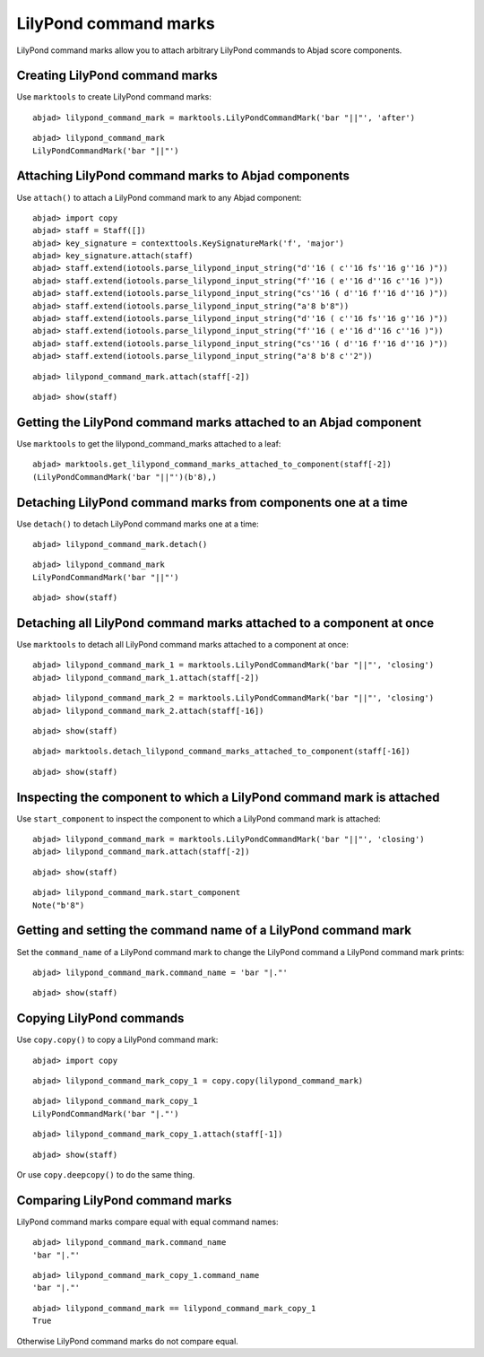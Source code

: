 LilyPond command marks
======================

LilyPond command marks allow you to attach arbitrary LilyPond commands
to Abjad score components.


Creating LilyPond command marks
-------------------------------

Use ``marktools`` to create LilyPond command marks:

::

	abjad> lilypond_command_mark = marktools.LilyPondCommandMark('bar "||"', 'after')


::

	abjad> lilypond_command_mark
	LilyPondCommandMark('bar "||"')



Attaching LilyPond command marks to Abjad components
----------------------------------------------------

Use ``attach()`` to attach a LilyPond command mark to any Abjad component:

::

	abjad> import copy
	abjad> staff = Staff([])
	abjad> key_signature = contexttools.KeySignatureMark('f', 'major')
	abjad> key_signature.attach(staff)
	abjad> staff.extend(iotools.parse_lilypond_input_string("d''16 ( c''16 fs''16 g''16 )"))
	abjad> staff.extend(iotools.parse_lilypond_input_string("f''16 ( e''16 d''16 c''16 )"))
	abjad> staff.extend(iotools.parse_lilypond_input_string("cs''16 ( d''16 f''16 d''16 )"))
	abjad> staff.extend(iotools.parse_lilypond_input_string("a'8 b'8"))
	abjad> staff.extend(iotools.parse_lilypond_input_string("d''16 ( c''16 fs''16 g''16 )"))
	abjad> staff.extend(iotools.parse_lilypond_input_string("f''16 ( e''16 d''16 c''16 )"))
	abjad> staff.extend(iotools.parse_lilypond_input_string("cs''16 ( d''16 f''16 d''16 )"))
	abjad> staff.extend(iotools.parse_lilypond_input_string("a'8 b'8 c''2"))


::

	abjad> lilypond_command_mark.attach(staff[-2])


::

	abjad> show(staff)

.. image:: images/lilypond-command-marks-1.png


Getting the LilyPond command marks attached to an Abjad component
-----------------------------------------------------------------

Use ``marktools`` to get the lilypond_command_marks attached to a leaf:

::

	abjad> marktools.get_lilypond_command_marks_attached_to_component(staff[-2])
	(LilyPondCommandMark('bar "||"')(b'8),)



Detaching LilyPond command marks from components one at a time
--------------------------------------------------------------

Use ``detach()`` to detach LilyPond command marks one at a time:

::

	abjad> lilypond_command_mark.detach()


::

	abjad> lilypond_command_mark
	LilyPondCommandMark('bar "||"')


::

	abjad> show(staff)

.. image:: images/lilpond-command-marks-2.png


Detaching all LilyPond command marks attached to a component at once
--------------------------------------------------------------------

Use ``marktools`` to detach all LilyPond command marks attached to a component at once:

::

	abjad> lilypond_command_mark_1 = marktools.LilyPondCommandMark('bar "||"', 'closing')
	abjad> lilypond_command_mark_1.attach(staff[-2])


::

	abjad> lilypond_command_mark_2 = marktools.LilyPondCommandMark('bar "||"', 'closing')
	abjad> lilypond_command_mark_2.attach(staff[-16])


::

	abjad> show(staff)

.. image:: images/lilypond-command-marks-3.png

::

	abjad> marktools.detach_lilypond_command_marks_attached_to_component(staff[-16])


::

	abjad> show(staff)

.. image:: images/lilypond-command-marks-4.png


Inspecting the component to which a LilyPond command mark is attached
---------------------------------------------------------------------

Use ``start_component`` to inspect the component to which a LilyPond command mark is attached:

::

	abjad> lilypond_command_mark = marktools.LilyPondCommandMark('bar "||"', 'closing')
	abjad> lilypond_command_mark.attach(staff[-2])


::

	abjad> show(staff)

.. image:: images/lilypond-command-marks-5.png

::

	abjad> lilypond_command_mark.start_component
	Note("b'8")



Getting and setting the command name of a LilyPond command mark
---------------------------------------------------------------

Set the ``command_name`` of a LilyPond command mark to change the 
LilyPond command a LilyPond command mark prints:

::

	abjad> lilypond_command_mark.command_name = 'bar "|."'


::

	abjad> show(staff)

.. image:: images/lilypond-command-marks-9.png


Copying LilyPond commands
-------------------------

Use ``copy.copy()`` to copy a LilyPond command mark:

::

	abjad> import copy


::

	abjad> lilypond_command_mark_copy_1 = copy.copy(lilypond_command_mark)


::

	abjad> lilypond_command_mark_copy_1
	LilyPondCommandMark('bar "|."')


::

	abjad> lilypond_command_mark_copy_1.attach(staff[-1])


::

	abjad> show(staff)

.. image:: images/lilypond-command-marks-10.png

Or use ``copy.deepcopy()`` to do the same thing.


Comparing LilyPond command marks
--------------------------------

LilyPond command marks compare equal with equal command names:

::

	abjad> lilypond_command_mark.command_name
	'bar "|."'


::

	abjad> lilypond_command_mark_copy_1.command_name
	'bar "|."'


::

	abjad> lilypond_command_mark == lilypond_command_mark_copy_1
	True


Otherwise LilyPond command marks do not compare equal.

